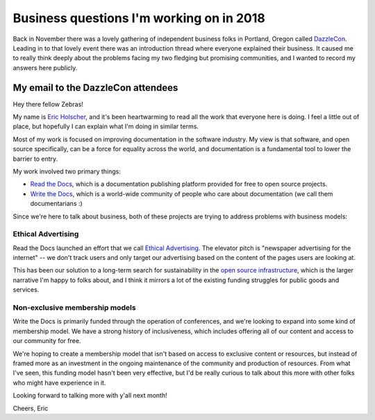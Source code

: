 .. post:: Jan 4, 2018
   :tags: business, questions, dazzlecon, zebras

Business questions I'm working on in 2018
=========================================

Back in November there was a lovely gathering of independent business folks in Portland, Oregon called `DazzleCon <https://www.zebrasunite.com/dazzlecon/>`_.
Leading in to that lovely event there was an introduction thread where everyone explained their business.
It caused me to really think deeply about the problems facing my two fledging but promising communities,
and I wanted to record my answers here publicly.

My email to the DazzleCon attendees
-----------------------------------

Hey there fellow Zebras!

My name is `Eric Holscher`_, and it's been heartwarming to read all the work that everyone here is doing. I feel a little out of place, but hopefully I can explain what I'm doing in similar terms.

Most of my work is focused on improving documentation in the software industry.
My view is that software, and open source specifically, can be a force for equality across the world,
and documentation is a fundamental tool to lower the barrier to entry.

My work involved two primary things:

* `Read the Docs`_, which is a documentation publishing platform provided for free to open source projects.
* `Write the Docs`_, which is a world-wide community of people who care about documentation (we call them documentarians :)

Since we're here to talk about business, both of these projects are trying to address problems with business models:

Ethical Advertising
~~~~~~~~~~~~~~~~~~~

Read the Docs launched an effort that we call `Ethical Advertising`_. The elevator pitch is "newspaper advertising for the internet" -- we don't track users and only target our advertising based on the content of the pages users are looking at.

This has been our solution to a long-term search for sustainability in the `open source infrastructure`_, which is the larger narrative I'm happy to folks about, and I think it mirrors a lot of the existing funding struggles for public goods and services.

Non-exclusive membership models
~~~~~~~~~~~~~~~~~~~~~~~~~~~~~~~

Write the Docs is primarily funded through the operation of conferences, and we're looking to expand into some kind of membership model. We have a strong history of inclusiveness, which includes offering all of our content and access to our community for free. 

We're hoping to create a membership model that isn't based on access to exclusive content or resources, but instead of framed more as an investment in the ongoing maintenance of the community and production of resources. From what I've seen, this funding model hasn't been very effective, but I'd be really curious to talk about this more with other folks who might have experience in it.

Looking forward to talking more with y'all next month!

Cheers,
Eric

.. _Eric Holscher: http://ericholscher.com/
.. _Read the Docs: https://readthedocs.org/
.. _Write the Docs: http://www.writethedocs.org/
.. _Ethical Advertising: https://docs.readthedocs.io/en/latest/ethical-advertising.html
.. _open source infrastructure: https://www.fordfoundation.org/library/reports-and-studies/roads-and-bridges-the-unseen-labor-behind-our-digital-infrastructure/

